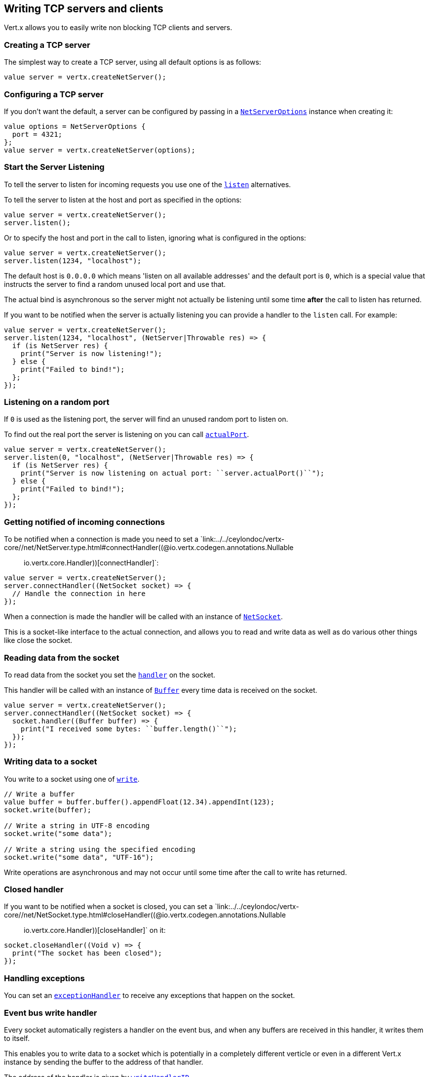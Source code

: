 == Writing TCP servers and clients

Vert.x allows you to easily write non blocking TCP clients and servers.

=== Creating a TCP server

The simplest way to create a TCP server, using all default options is as follows:

[source,ceylon]
----

value server = vertx.createNetServer();

----

=== Configuring a TCP server

If you don't want the default, a server can be configured by passing in a `link:../../ceylondoc/vertx-core//net/NetServerOptions.type.html[NetServerOptions]`
instance when creating it:

[source,ceylon]
----

value options = NetServerOptions {
  port = 4321;
};
value server = vertx.createNetServer(options);

----

=== Start the Server Listening

To tell the server to listen for incoming requests you use one of the `link:../../ceylondoc/vertx-core//net/NetServer.type.html#listen()[listen]`
alternatives.

To tell the server to listen at the host and port as specified in the options:

[source,ceylon]
----

value server = vertx.createNetServer();
server.listen();

----

Or to specify the host and port in the call to listen, ignoring what is configured in the options:

[source,ceylon]
----

value server = vertx.createNetServer();
server.listen(1234, "localhost");

----

The default host is `0.0.0.0` which means 'listen on all available addresses' and the default port is `0`, which is a
special value that instructs the server to find a random unused local port and use that.

The actual bind is asynchronous so the server might not actually be listening until some time *after* the call to
listen has returned.

If you want to be notified when the server is actually listening you can provide a handler to the `listen` call.
For example:

[source,ceylon]
----

value server = vertx.createNetServer();
server.listen(1234, "localhost", (NetServer|Throwable res) => {
  if (is NetServer res) {
    print("Server is now listening!");
  } else {
    print("Failed to bind!");
  };
});

----

=== Listening on a random port

If `0` is used as the listening port, the server will find an unused random port to listen on.

To find out the real port the server is listening on you can call `link:../../ceylondoc/vertx-core//net/NetServer.type.html#actualPort()[actualPort]`.

[source,ceylon]
----

value server = vertx.createNetServer();
server.listen(0, "localhost", (NetServer|Throwable res) => {
  if (is NetServer res) {
    print("Server is now listening on actual port: ``server.actualPort()``");
  } else {
    print("Failed to bind!");
  };
});

----

=== Getting notified of incoming connections

To be notified when a connection is made you need to set a `link:../../ceylondoc/vertx-core//net/NetServer.type.html#connectHandler((@io.vertx.codegen.annotations.Nullable :: io.vertx.core.Handler))[connectHandler]`:

[source,ceylon]
----

value server = vertx.createNetServer();
server.connectHandler((NetSocket socket) => {
  // Handle the connection in here
});

----

When a connection is made the handler will be called with an instance of `link:../../ceylondoc/vertx-core//net/NetSocket.type.html[NetSocket]`.

This is a socket-like interface to the actual connection, and allows you to read and write data as well as do various
other things like close the socket.

=== Reading data from the socket

To read data from the socket you set the `link:../../ceylondoc/vertx-core//net/NetSocket.type.html#handler(io.vertx.core.Handler)[handler]` on the
socket.

This handler will be called with an instance of `link:../../ceylondoc/vertx-core//buffer/Buffer.type.html[Buffer]` every time data is received on
the socket.

[source,ceylon]
----

value server = vertx.createNetServer();
server.connectHandler((NetSocket socket) => {
  socket.handler((Buffer buffer) => {
    print("I received some bytes: ``buffer.length()``");
  });
});

----

=== Writing data to a socket

You write to a socket using one of `link:../../ceylondoc/vertx-core//net/NetSocket.type.html#write(io.vertx.core.buffer.Buffer)[write]`.

[source,ceylon]
----

// Write a buffer
value buffer = buffer.buffer().appendFloat(12.34).appendInt(123);
socket.write(buffer);

// Write a string in UTF-8 encoding
socket.write("some data");

// Write a string using the specified encoding
socket.write("some data", "UTF-16");



----

Write operations are asynchronous and may not occur until some time after the call to write has returned.

=== Closed handler

If you want to be notified when a socket is closed, you can set a `link:../../ceylondoc/vertx-core//net/NetSocket.type.html#closeHandler((@io.vertx.codegen.annotations.Nullable :: io.vertx.core.Handler))[closeHandler]`
on it:

[source,ceylon]
----

socket.closeHandler((Void v) => {
  print("The socket has been closed");
});

----

=== Handling exceptions

You can set an `link:../../ceylondoc/vertx-core//net/NetSocket.type.html#exceptionHandler(io.vertx.core.Handler)[exceptionHandler]` to receive any
exceptions that happen on the socket.

=== Event bus write handler

Every socket automatically registers a handler on the event bus, and when any buffers are received in this handler,
it writes them to itself.

This enables you to write data to a socket which is potentially in a completely different verticle or even in a
different Vert.x instance by sending the buffer to the address of that handler.

The address of the handler is given by `link:../../ceylondoc/vertx-core//net/NetSocket.type.html#writeHandlerID()[writeHandlerID]`

=== Local and remote addresses

The local address of a `link:../../ceylondoc/vertx-core//net/NetSocket.type.html[NetSocket]` can be retrieved using `link:../../ceylondoc/vertx-core//net/NetSocket.type.html#localAddress()[localAddress]`.

The remote address, (i.e. the address of the other end of the connection) of a `link:../../ceylondoc/vertx-core//net/NetSocket.type.html[NetSocket]`
can be retrieved using `link:../../ceylondoc/vertx-core//net/NetSocket.type.html#remoteAddress()[remoteAddress]`.

=== Sending files

Files can be written to the socket directly using `link:../../ceylondoc/vertx-core//net/NetSocket.type.html#sendFile(java.lang.String)[sendFile]`. This can be a very
efficient way to send files, as it can be handled by the OS kernel directly where supported by the operating system.

[source,ceylon]
----

socket.sendFile("myfile.dat");

----

=== Streaming sockets

Instances of `link:../../ceylondoc/vertx-core//net/NetSocket.type.html[NetSocket]` are also `link:../../ceylondoc/vertx-core//streams/ReadStream.type.html[ReadStream]` and
`link:../../ceylondoc/vertx-core//streams/WriteStream.type.html[WriteStream]` instances so they can be used to pump data to or from other
read and write streams.

See the chapter on <<streams, streams and pumps>> for more information.

=== Upgrading connections to SSL/TLS

A non SSL/TLS connection can be upgraded to SSL/TLS using `link:../../ceylondoc/vertx-core//net/NetSocket.type.html#upgradeToSsl(io.vertx.core.Handler)[upgradeToSsl]`.

The server or client must be configured for SSL/TLS for this to work correctly. Please see the <<ssl, chapter on SSL/TLS>>
for more information.

=== Closing a TCP Server

Call `link:../../ceylondoc/vertx-core//net/NetServer.type.html#close()[close]` to close the server. Closing the server closes any open connections
and releases all server resources.

The close is actually asynchronous and might not complete until some time after the call has returned.
If you want to be notified when the actual close has completed then you can pass in a handler.

This handler will then be called when the close has fully completed.

[source,ceylon]
----

server.close((Throwable? res) => {
  if (!exists res) {
    print("Server is now closed");
  } else {
    print("close failed");
  };
});

----

=== Automatic clean-up in verticles

If you're creating TCP servers and clients from inside verticles, those servers and clients will be automatically closed
when the verticle is undeployed.

=== Scaling - sharing TCP servers

The handlers of any TCP server are always executed on the same event loop thread.

This means that if you are running on a server with a lot of cores, and you only have this one instance
deployed then you will have at most one core utilised on your server.

In order to utilise more cores of your server you will need to deploy more instances of the server.

You can instantiate more instances programmatically in your code:

[source,ceylon]
----

// Create a few instances so we can utilise cores

variable value i = 0;
while (i < 10) {
  value server = vertx.createNetServer();
  server.connectHandler((NetSocket socket) => {
    socket.handler((Buffer buffer) => {
      // Just echo back the data
      socket.write(buffer);
    });
  });
  server.listen(1234, "localhost");
  i++};

----

or, if you are using verticles you can simply deploy more instances of your server verticle by using the `-instances` option
on the command line:

 vertx run com.mycompany.MyVerticle -instances 10

or when programmatically deploying your verticle

[source,ceylon]
----

value options = DeploymentOptions {
  instances = 10;
};
vertx.deployVerticle("com.mycompany.MyVerticle", options);

----

Once you do this you will find the echo server works functionally identically to before, but all your cores on your
server can be utilised and more work can be handled.

At this point you might be asking yourself *'How can you have more than one server listening on the
same host and port? Surely you will get port conflicts as soon as you try and deploy more than one instance?'*

_Vert.x does a little magic here.*_

When you deploy another server on the same host and port as an existing server it doesn't actually try and create a
new server listening on the same host/port.

Instead it internally maintains just a single server, and, as incoming connections arrive it distributes
them in a round-robin fashion to any of the connect handlers.

Consequently Vert.x TCP servers can scale over available cores while each instance remains single threaded.

=== Creating a TCP client

The simplest way to create a TCP client, using all default options is as follows:

[source,ceylon]
----

value client = vertx.createNetClient();

----

=== Configuring a TCP client

If you don't want the default, a client can be configured by passing in a `link:../../ceylondoc/vertx-core//net/NetClientOptions.type.html[NetClientOptions]`
instance when creating it:

[source,ceylon]
----

value options = NetClientOptions {
  connectTimeout = 10000;
};
value client = vertx.createNetClient(options);

----

=== Making connections

To make a connection to a server you use `link:../../ceylondoc/vertx-core//net/NetClient.type.html#connect(int,%20java.lang.String,%20io.vertx.core.Handler)[connect]`,
specifying the port and host of the server and a handler that will be called with a result containing the
`link:../../ceylondoc/vertx-core//net/NetSocket.type.html[NetSocket]` when connection is successful or with a failure if connection failed.

[source,ceylon]
----

value options = NetClientOptions {
  connectTimeout = 10000;
};
value client = vertx.createNetClient(options);
client.connect(4321, "localhost", (NetSocket|Throwable res) => {
  if (is NetSocket res) {
    print("Connected!");
    value socket = res;
  } else {
    print("Failed to connect: ``res.getMessage()``");
  };
});

----

=== Configuring connection attempts

A client can be configured to automatically retry connecting to the server in the event that it cannot connect.
This is configured with `link:../../ceylondoc/vertx-core//net/NetClientOptions.type.html#setReconnectInterval(long)[reconnectInterval]` and
`link:../../ceylondoc/vertx-core//net/NetClientOptions.type.html#setReconnectAttempts(int)[reconnectAttempts]`.

NOTE: Currently Vert.x will not attempt to reconnect if a connection fails, reconnect attempts and interval
only apply to creating initial connections.

[source,ceylon]
----

value options = NetClientOptions {
  reconnectAttempts = 10;
  reconnectInterval = 500;
};

value client = vertx.createNetClient(options);

----

By default, multiple connection attempts are disabled.

[[ssl]]
=== Configuring servers and clients to work with SSL/TLS

TCP clients and servers can be configured to use http://en.wikipedia.org/wiki/Transport_Layer_Security[Transport Layer Security]
- earlier versions of TLS were known as SSL.

The APIs of the servers and clients are identical whether or not SSL/TLS is used, and it's enabled by configuring
the `link:../../ceylondoc/vertx-core//net/NetClientOptions.type.html[NetClientOptions]` or `link:../../ceylondoc/vertx-core//net/NetServerOptions.type.html[NetServerOptions]` instances used
to create the servers or clients.

==== Enabling SSL/TLS on the server

SSL/TLS is enabled with  `link:../../ceylondoc/vertx-core//net/NetServerOptions.type.html#setSsl(boolean)[ssl]`.

By default it is disabled.

==== Specifying key/certificate for the server

SSL/TLS servers usually provide certificates to clients in order verify their identity to clients.

Certificates/keys can be configured for servers in several ways:

The first method is by specifying the location of a Java key-store which contains the certificate and private key.

Java key stores can be managed with the http://docs.oracle.com/javase/6/docs/technotes/tools/solaris/keytool.html[keytool]
utility which ships with the JDK.

The password for the key store should also be provided:

[source,ceylon]
----
value options = NetServerOptions {
  ssl = true;
  keyStoreOptions = JksOptions {
    path = "/path/to/your/server-keystore.jks";
    password = "password-of-your-keystore";
  };
};
value server = vertx.createNetServer(options);

----

Alternatively you can read the key store yourself as a buffer and provide that directly:

[source,ceylon]
----
value myKeyStoreAsABuffer = vertx.fileSystem().readFileBlocking("/path/to/your/server-keystore.jks");
value jksOptions = JksOptions {
  value = myKeyStoreAsABuffer;
  password = "password-of-your-keystore";
};
value options = NetServerOptions {
  ssl = true;
  keyStoreOptions = jksOptions;
};
value server = vertx.createNetServer(options);

----

Key/certificate in PKCS#12 format (http://en.wikipedia.org/wiki/PKCS_12), usually with the `.pfx`  or the `.p12`
extension can also be loaded in a similar fashion than JKS key stores:

[source,ceylon]
----
value options = NetServerOptions {
  ssl = true;
  pfxKeyCertOptions = PfxOptions {
    path = "/path/to/your/server-keystore.pfx";
    password = "password-of-your-keystore";
  };
};
value server = vertx.createNetServer(options);

----

Buffer configuration is also supported:

[source,ceylon]
----
value myKeyStoreAsABuffer = vertx.fileSystem().readFileBlocking("/path/to/your/server-keystore.pfx");
value pfxOptions = PfxOptions {
  value = myKeyStoreAsABuffer;
  password = "password-of-your-keystore";
};
value options = NetServerOptions {
  ssl = true;
  pfxKeyCertOptions = pfxOptions;
};
value server = vertx.createNetServer(options);

----

Another way of providing server private key and certificate separately using `.pem` files.

[source,ceylon]
----
value options = NetServerOptions {
  ssl = true;
  pemKeyCertOptions = PemKeyCertOptions {
    keyPath = "/path/to/your/server-key.pem";
    certPath = "/path/to/your/server-cert.pem";
  };
};
value server = vertx.createNetServer(options);

----

Buffer configuration is also supported:

[source,ceylon]
----
value myKeyAsABuffer = vertx.fileSystem().readFileBlocking("/path/to/your/server-key.pem");
value myCertAsABuffer = vertx.fileSystem().readFileBlocking("/path/to/your/server-cert.pem");
value pemOptions = PemKeyCertOptions {
  keyValue = myKeyAsABuffer;
  certValue = myCertAsABuffer;
};
value options = NetServerOptions {
  ssl = true;
  pemKeyCertOptions = pemOptions;
};
value server = vertx.createNetServer(options);

----

Keep in mind that pem configuration, the private key is not crypted.

==== Specifying trust for the server

SSL/TLS servers can use a certificate authority in order to verify the identity of the clients.

Certificate authorities can be configured for servers in several ways:

Java trust stores can be managed with the http://docs.oracle.com/javase/6/docs/technotes/tools/solaris/keytool.html[keytool]
utility which ships with the JDK.

The password for the trust store should also be provided:

[source,ceylon]
----
value options = NetServerOptions {
  ssl = true;
  clientAuth = \iREQUIRED;
  trustStoreOptions = JksOptions {
    path = "/path/to/your/truststore.jks";
    password = "password-of-your-truststore";
  };
};
value server = vertx.createNetServer(options);

----

Alternatively you can read the trust store yourself as a buffer and provide that directly:

[source,ceylon]
----
value myTrustStoreAsABuffer = vertx.fileSystem().readFileBlocking("/path/to/your/truststore.jks");
value options = NetServerOptions {
  ssl = true;
  clientAuth = \iREQUIRED;
  trustStoreOptions = JksOptions {
    value = myTrustStoreAsABuffer;
    password = "password-of-your-truststore";
  };
};
value server = vertx.createNetServer(options);

----

Certificate authority in PKCS#12 format (http://en.wikipedia.org/wiki/PKCS_12), usually with the `.pfx`  or the `.p12`
extension can also be loaded in a similar fashion than JKS trust stores:

[source,ceylon]
----
value options = NetServerOptions {
  ssl = true;
  clientAuth = \iREQUIRED;
  pfxTrustOptions = PfxOptions {
    path = "/path/to/your/truststore.pfx";
    password = "password-of-your-truststore";
  };
};
value server = vertx.createNetServer(options);

----

Buffer configuration is also supported:

[source,ceylon]
----
value myTrustStoreAsABuffer = vertx.fileSystem().readFileBlocking("/path/to/your/truststore.pfx");
value options = NetServerOptions {
  ssl = true;
  clientAuth = \iREQUIRED;
  pfxTrustOptions = PfxOptions {
    value = myTrustStoreAsABuffer;
    password = "password-of-your-truststore";
  };
};
value server = vertx.createNetServer(options);

----

Another way of providing server certificate authority using a list `.pem` files.

[source,ceylon]
----
value options = NetServerOptions {
  ssl = true;
  clientAuth = \iREQUIRED;
  pemTrustOptions = PemTrustOptions {
    certPaths = {"/path/to/your/server-ca.pem" };
  };
};
value server = vertx.createNetServer(options);

----

Buffer configuration is also supported:

[source,ceylon]
----
value myCaAsABuffer = vertx.fileSystem().readFileBlocking("/path/to/your/server-ca.pfx");
value options = NetServerOptions {
  ssl = true;
  clientAuth = \iREQUIRED;
  pemTrustOptions = PemTrustOptions {
    certValues = {myCaAsABuffer };
  };
};
value server = vertx.createNetServer(options);

----

==== Enabling SSL/TLS on the client

Net Clients can also be easily configured to use SSL. They have the exact same API when using SSL as when using standard sockets.

To enable SSL on a NetClient the function setSSL(true) is called.

==== Client trust configuration

If the `link:../../ceylondoc/vertx-core//net/ClientOptionsBase.type.html#setTrustAll(boolean)[trustALl]` is set to true on the client, then the client will
trust all server certificates. The connection will still be encrypted but this mode is vulnerable to 'man in the middle' attacks. I.e. you can't
be sure who you are connecting to. Use this with caution. Default value is false.

[source,ceylon]
----
value options = NetClientOptions {
  ssl = true;
  trustAll = true;
};
value client = vertx.createNetClient(options);

----

If `link:../../ceylondoc/vertx-core//net/ClientOptionsBase.type.html#setTrustAll(boolean)[trustAll]` is not set then a client trust store must be
configured and should contain the certificates of the servers that the client trusts.

Likewise server configuration, the client trust can be configured in several ways:

The first method is by specifying the location of a Java trust-store which contains the certificate authority.

It is just a standard Java key store, the same as the key stores on the server side. The client
trust store location is set by using the function `link:../../ceylondoc/vertx-core//net/JksOptions.type.html#setPath(java.lang.String)[path]` on the
`link:../../ceylondoc/vertx-core//net/JksOptions.type.html[jks options]`. If a server presents a certificate during connection which is not
in the client trust store, the connection attempt will not succeed.

[source,ceylon]
----
value options = NetClientOptions {
  ssl = true;
  trustStoreOptions = JksOptions {
    path = "/path/to/your/truststore.jks";
    password = "password-of-your-truststore";
  };
};
value client = vertx.createNetClient(options);

----

Buffer configuration is also supported:

[source,ceylon]
----
value myTrustStoreAsABuffer = vertx.fileSystem().readFileBlocking("/path/to/your/truststore.jks");
value options = NetClientOptions {
  ssl = true;
  trustStoreOptions = JksOptions {
    value = myTrustStoreAsABuffer;
    password = "password-of-your-truststore";
  };
};
value client = vertx.createNetClient(options);

----

Certificate authority in PKCS#12 format (http://en.wikipedia.org/wiki/PKCS_12), usually with the `.pfx`  or the `.p12`
extension can also be loaded in a similar fashion than JKS trust stores:

[source,ceylon]
----
value options = NetClientOptions {
  ssl = true;
  pfxTrustOptions = PfxOptions {
    path = "/path/to/your/truststore.pfx";
    password = "password-of-your-truststore";
  };
};
value client = vertx.createNetClient(options);

----

Buffer configuration is also supported:

[source,ceylon]
----
value myTrustStoreAsABuffer = vertx.fileSystem().readFileBlocking("/path/to/your/truststore.pfx");
value options = NetClientOptions {
  ssl = true;
  pfxTrustOptions = PfxOptions {
    value = myTrustStoreAsABuffer;
    password = "password-of-your-truststore";
  };
};
value client = vertx.createNetClient(options);

----

Another way of providing server certificate authority using a list `.pem` files.

[source,ceylon]
----
value options = NetClientOptions {
  ssl = true;
  pemTrustOptions = PemTrustOptions {
    certPaths = {"/path/to/your/ca-cert.pem" };
  };
};
value client = vertx.createNetClient(options);

----

Buffer configuration is also supported:

[source,ceylon]
----
value myTrustStoreAsABuffer = vertx.fileSystem().readFileBlocking("/path/to/your/ca-cert.pem");
value options = NetClientOptions {
  ssl = true;
  pemTrustOptions = PemTrustOptions {
    certValues = {myTrustStoreAsABuffer };
  };
};
value client = vertx.createNetClient(options);

----

==== Specifying key/certificate for the client

If the server requires client authentication then the client must present its own certificate to the server when
connecting. The client can be configured in several ways:

The first method is by specifying the location of a Java key-store which contains the key and certificate.
Again it's just a regular Java key store. The client keystore location is set by using the function
`link:../../ceylondoc/vertx-core//net/JksOptions.type.html#setPath(java.lang.String)[path]` on the
`link:../../ceylondoc/vertx-core//net/JksOptions.type.html[jks options]`.

[source,ceylon]
----
value options = NetClientOptions {
  ssl = true;
  keyStoreOptions = JksOptions {
    path = "/path/to/your/client-keystore.jks";
    password = "password-of-your-keystore";
  };
};
value client = vertx.createNetClient(options);

----

Buffer configuration is also supported:

[source,ceylon]
----
value myKeyStoreAsABuffer = vertx.fileSystem().readFileBlocking("/path/to/your/client-keystore.jks");
value jksOptions = JksOptions {
  value = myKeyStoreAsABuffer;
  password = "password-of-your-keystore";
};
value options = NetClientOptions {
  ssl = true;
  keyStoreOptions = jksOptions;
};
value client = vertx.createNetClient(options);

----

Key/certificate in PKCS#12 format (http://en.wikipedia.org/wiki/PKCS_12), usually with the `.pfx`  or the `.p12`
extension can also be loaded in a similar fashion than JKS key stores:

[source,ceylon]
----
value options = NetClientOptions {
  ssl = true;
  pfxKeyCertOptions = PfxOptions {
    path = "/path/to/your/client-keystore.pfx";
    password = "password-of-your-keystore";
  };
};
value client = vertx.createNetClient(options);

----

Buffer configuration is also supported:

[source,ceylon]
----
value myKeyStoreAsABuffer = vertx.fileSystem().readFileBlocking("/path/to/your/client-keystore.pfx");
value pfxOptions = PfxOptions {
  value = myKeyStoreAsABuffer;
  password = "password-of-your-keystore";
};
value options = NetClientOptions {
  ssl = true;
  pfxKeyCertOptions = pfxOptions;
};
value client = vertx.createNetClient(options);

----

Another way of providing server private key and certificate separately using `.pem` files.

[source,ceylon]
----
value options = NetClientOptions {
  ssl = true;
  pemKeyCertOptions = PemKeyCertOptions {
    keyPath = "/path/to/your/client-key.pem";
    certPath = "/path/to/your/client-cert.pem";
  };
};
value client = vertx.createNetClient(options);

----

Buffer configuration is also supported:

[source,ceylon]
----
value myKeyAsABuffer = vertx.fileSystem().readFileBlocking("/path/to/your/client-key.pem");
value myCertAsABuffer = vertx.fileSystem().readFileBlocking("/path/to/your/client-cert.pem");
value pemOptions = PemKeyCertOptions {
  keyValue = myKeyAsABuffer;
  certValue = myCertAsABuffer;
};
value options = NetClientOptions {
  ssl = true;
  pemKeyCertOptions = pemOptions;
};
value client = vertx.createNetClient(options);

----

Keep in mind that pem configuration, the private key is not crypted.

==== Revoking certificate authorities

Trust can be configured to use a certificate revocation list (CRL) for revoked certificates that should no
longer be trusted. The `link:../../ceylondoc/vertx-core//net/NetClientOptions.type.html#addCrlPath(java.lang.String)[crlPath]` configures
the crl list to use:

[source,ceylon]
----
value options = NetClientOptions {
  ssl = true;
  trustStoreOptions = trustOptions;
  crlPaths = {"/path/to/your/crl.pem" };
};
value client = vertx.createNetClient(options);

----

Buffer configuration is also supported:

[source,ceylon]
----
value myCrlAsABuffer = vertx.fileSystem().readFileBlocking("/path/to/your/crl.pem");
value options = NetClientOptions {
  ssl = true;
  trustStoreOptions = trustOptions;
  crlValues = {myCrlAsABuffer };
};
value client = vertx.createNetClient(options);

----

==== Configuring the Cipher suite

By default, the TLS configuration will uses the Cipher suite of the JVM running Vert.x. This Cipher suite can be
configured with a suite of enabled ciphers:

[source,ceylon]
----
value options = NetServerOptions {
  ssl = true;
  keyStoreOptions = keyStoreOptions;
  enabledCipherSuites = {"ECDHE-RSA-AES128-GCM-SHA256" , "ECDHE-ECDSA-AES128-GCM-SHA256" , "ECDHE-RSA-AES256-GCM-SHA384" , "CDHE-ECDSA-AES256-GCM-SHA384" };
};
value server = vertx.createNetServer(options);

----

Cipher suite can be specified on the `link:../../ceylondoc/vertx-core//net/NetServerOptions.type.html[NetServerOptions]` or `link:../../ceylondoc/vertx-core//net/NetClientOptions.type.html[NetClientOptions]` configuration.
